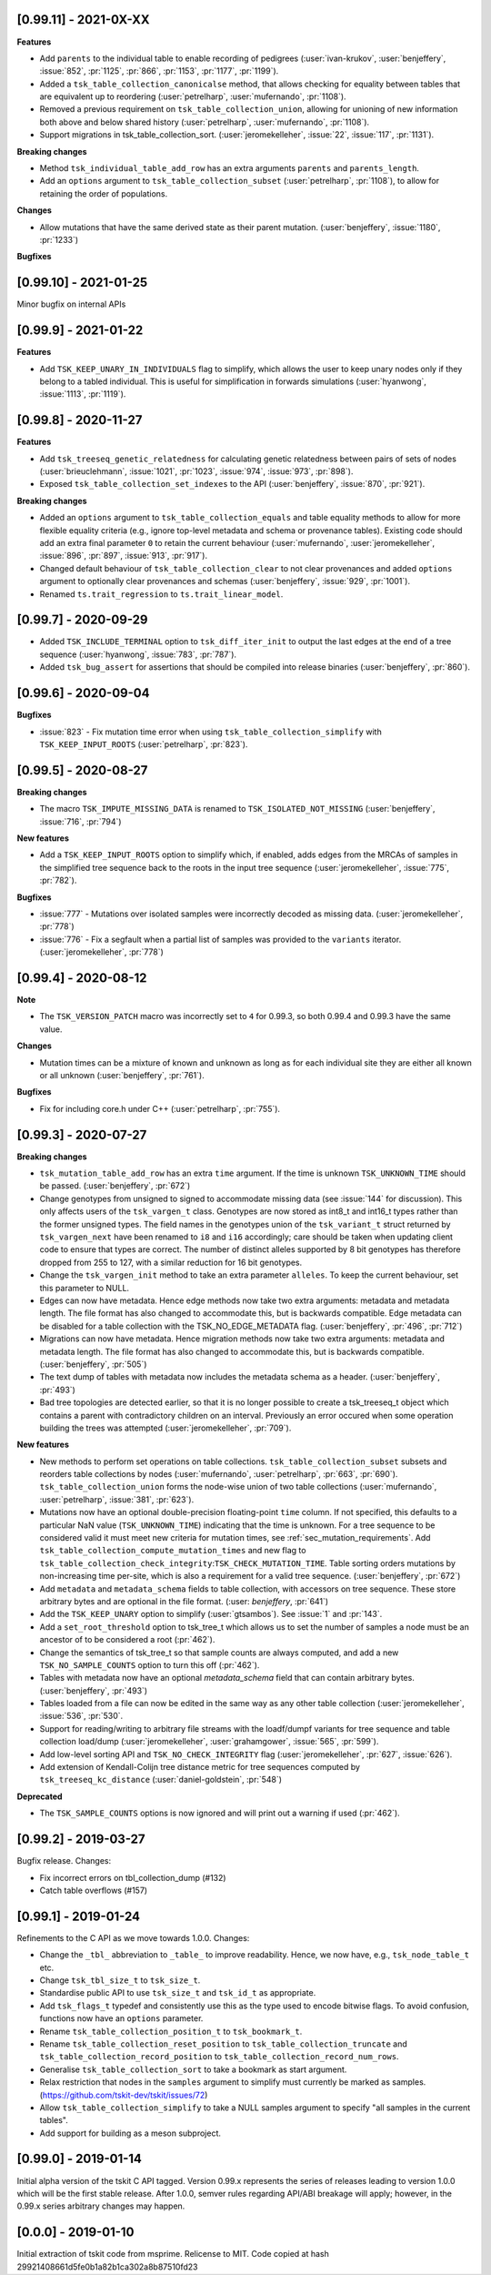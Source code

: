 ----------------------
[0.99.11] - 2021-0X-XX
----------------------

**Features**

- Add ``parents`` to the individual table to enable recording of pedigrees
  (:user:`ivan-krukov`, :user:`benjeffery`, :issue:`852`, :pr:`1125`, :pr:`866`, :pr:`1153`, :pr:`1177`, :pr:`1199`).

- Added a ``tsk_table_collection_canonicalse`` method, that allows checking for equality between
  tables that are equivalent up to reordering (:user:`petrelharp`, :user:`mufernando`, :pr:`1108`).

- Removed a previous requirement on ``tsk_table_collection_union``, allowing for unioning of
  new information both above and below shared history (:user:`petrelharp`, :user:`mufernando`, :pr:`1108`).

- Support migrations in tsk_table_collection_sort. (:user:`jeromekelleher`,
  :issue:`22`, :issue:`117`, :pr:`1131`).

**Breaking changes**

- Method ``tsk_individual_table_add_row`` has an extra arguments ``parents`` and ``parents_length``.

- Add an ``options`` argument to ``tsk_table_collection_subset`` (:user:`petrelharp`, :pr:`1108`),
  to allow for retaining the order of populations.

**Changes**

- Allow mutations that have the same derived state as their parent mutation.
  (:user:`benjeffery`, :issue:`1180`, :pr:`1233`)

**Bugfixes**

----------------------
[0.99.10] - 2021-01-25
----------------------

Minor bugfix on internal APIs

---------------------
[0.99.9] - 2021-01-22
---------------------

**Features**

- Add ``TSK_KEEP_UNARY_IN_INDIVIDUALS`` flag to simplify, which allows the user to
  keep unary nodes only if they belong to a tabled individual. This is useful for
  simplification in forwards simulations (:user:`hyanwong`, :issue:`1113`, :pr:`1119`).


---------------------
[0.99.8] - 2020-11-27
---------------------

**Features**

- Add ``tsk_treeseq_genetic_relatedness`` for calculating genetic relatedness between
  pairs of sets of nodes (:user:`brieuclehmann`, :issue:`1021`, :pr:`1023`, :issue:`974`,
  :issue:`973`, :pr:`898`).

- Exposed ``tsk_table_collection_set_indexes`` to the API
  (:user:`benjeffery`, :issue:`870`, :pr:`921`).

**Breaking changes**

- Added an ``options`` argument to ``tsk_table_collection_equals``
  and table equality methods to allow for more flexible equality criteria
  (e.g., ignore top-level metadata and schema or provenance tables).
  Existing code should add an extra final parameter ``0`` to retain the
  current behaviour (:user:`mufernando`, :user:`jeromekelleher`,
  :issue:`896`, :pr:`897`, :issue:`913`, :pr:`917`).

- Changed default behaviour of ``tsk_table_collection_clear`` to not clear
  provenances and added ``options`` argument to optionally clear provenances
  and schemas (:user:`benjeffery`, :issue:`929`, :pr:`1001`).

- Renamed ``ts.trait_regression`` to ``ts.trait_linear_model``.

---------------------
[0.99.7] - 2020-09-29
---------------------

- Added ``TSK_INCLUDE_TERMINAL`` option to ``tsk_diff_iter_init`` to output the last edges
  at the end of a tree sequence (:user:`hyanwong`, :issue:`783`, :pr:`787`).

- Added ``tsk_bug_assert`` for assertions that should be compiled into release binaries
  (:user:`benjeffery`, :pr:`860`).

---------------------
[0.99.6] - 2020-09-04
---------------------

**Bugfixes**

- :issue:`823` - Fix mutation time error when using
  ``tsk_table_collection_simplify`` with ``TSK_KEEP_INPUT_ROOTS``
  (:user:`petrelharp`, :pr:`823`).

---------------------
[0.99.5] - 2020-08-27
---------------------

**Breaking changes**

- The macro ``TSK_IMPUTE_MISSING_DATA`` is renamed to ``TSK_ISOLATED_NOT_MISSING``
  (:user:`benjeffery`, :issue:`716`, :pr:`794`)

**New features**

- Add a ``TSK_KEEP_INPUT_ROOTS`` option to simplify which, if enabled, adds edges
  from the MRCAs of samples in the simplified tree sequence back to the roots
  in the input tree sequence (:user:`jeromekelleher`, :issue:`775`, :pr:`782`).

**Bugfixes**

- :issue:`777` - Mutations over isolated samples were incorrectly decoded as
  missing data. (:user:`jeromekelleher`, :pr:`778`)

- :issue:`776` - Fix a segfault when a partial list of samples
  was provided to the ``variants`` iterator. (:user:`jeromekelleher`, :pr:`778`)

---------------------
[0.99.4] - 2020-08-12
---------------------

**Note**

- The ``TSK_VERSION_PATCH`` macro was incorrectly set to ``4`` for 0.99.3, so both
  0.99.4 and 0.99.3 have the same value.

**Changes**

- Mutation times can be a mixture of known and unknown as long as for each
  individual site  they are either all known or all unknown (:user:`benjeffery`, :pr:`761`).

**Bugfixes**

- Fix for including core.h under C++ (:user:`petrelharp`, :pr:`755`).

---------------------
[0.99.3] - 2020-07-27
---------------------

**Breaking changes**

- ``tsk_mutation_table_add_row`` has an extra ``time`` argument. If the time
  is unknown ``TSK_UNKNOWN_TIME`` should be passed.
  (:user:`benjeffery`, :pr:`672`)

- Change genotypes from unsigned to signed to accommodate missing data
  (see :issue:`144` for discussion). This only affects users of the
  ``tsk_vargen_t`` class. Genotypes are now stored as int8_t and int16_t
  types rather than the former unsigned types. The field names in the
  genotypes union of the ``tsk_variant_t`` struct returned by ``tsk_vargen_next``
  have been renamed to ``i8`` and ``i16`` accordingly; care should be
  taken when updating client code to ensure that types are correct. The number
  of distinct alleles supported by 8 bit genotypes has therefore dropped
  from 255 to 127, with a similar reduction for 16 bit genotypes.

- Change the ``tsk_vargen_init`` method to take an extra parameter ``alleles``.
  To keep the current behaviour, set this parameter to NULL.

- Edges can now have metadata. Hence edge methods now take two extra arguments:
  metadata and metadata length. The file format has also changed to accommodate this,
  but is backwards compatible. Edge metadata can be disabled for a table collection with
  the TSK_NO_EDGE_METADATA flag.
  (:user:`benjeffery`, :pr:`496`, :pr:`712`)

- Migrations can now have metadata. Hence migration methods now take two extra arguments:
  metadata and metadata length. The file format has also changed to accommodate this,
  but is backwards compatible.
  (:user:`benjeffery`, :pr:`505`)

- The text dump of tables with metadata now includes the metadata schema as a header.
  (:user:`benjeffery`, :pr:`493`)

- Bad tree topologies are detected earlier, so that it is no longer possible
  to create a tsk_treeseq_t object which contains a parent with contradictory
  children on an interval. Previously an error occured when some operation
  building the trees was attempted (:user:`jeromekelleher`, :pr:`709`).

**New features**

- New methods to perform set operations on table collections.
  ``tsk_table_collection_subset`` subsets and reorders table collections by nodes
  (:user:`mufernando`, :user:`petrelharp`, :pr:`663`, :pr:`690`).
  ``tsk_table_collection_union`` forms the node-wise union of two table collections
  (:user:`mufernando`, :user:`petrelharp`, :issue:`381`, :pr:`623`).

- Mutations now have an optional double-precision floating-point ``time`` column.
  If not specified, this defaults to a particular NaN value (``TSK_UNKNOWN_TIME``)
  indicating that the time is unknown. For a tree sequence to be considered valid
  it must meet new criteria for mutation times, see :ref:`sec_mutation_requirements`.
  Add ``tsk_table_collection_compute_mutation_times`` and new flag to
  ``tsk_table_collection_check_integrity``:``TSK_CHECK_MUTATION_TIME``. Table sorting
  orders mutations by non-increasing time per-site, which is also a requirement for a
  valid tree sequence.
  (:user:`benjeffery`, :pr:`672`)

- Add ``metadata`` and ``metadata_schema`` fields to table collection, with accessors on
  tree sequence. These store arbitrary bytes and are optional in the file format.
  (:user: `benjeffery`, :pr:`641`)

- Add the ``TSK_KEEP_UNARY`` option to simplify (:user:`gtsambos`). See :issue:`1`
  and :pr:`143`.

- Add a ``set_root_threshold`` option to tsk_tree_t which allows us to set the
  number of samples a node must be an ancestor of to be considered a root
  (:pr:`462`).

- Change the semantics of tsk_tree_t so that sample counts are always
  computed, and add a new ``TSK_NO_SAMPLE_COUNTS`` option to turn this
  off (:pr:`462`).

- Tables with metadata now have an optional `metadata_schema` field that can contain
  arbitrary bytes. (:user:`benjeffery`, :pr:`493`)

- Tables loaded from a file can now be edited in the same way as any other
  table collection (:user:`jeromekelleher`, :issue:`536`, :pr:`530`.

- Support for reading/writing to arbitrary file streams with the loadf/dumpf
  variants for tree sequence and table collection load/dump
  (:user:`jeromekelleher`, :user:`grahamgower`, :issue:`565`, :pr:`599`).

- Add low-level sorting API and ``TSK_NO_CHECK_INTEGRITY`` flag
  (:user:`jeromekelleher`, :pr:`627`, :issue:`626`).

- Add extension of Kendall-Colijn tree distance metric for tree sequences
  computed by ``tsk_treeseq_kc_distance``
  (:user:`daniel-goldstein`, :pr:`548`)

**Deprecated**

- The ``TSK_SAMPLE_COUNTS`` options is now ignored and  will print out a warning
  if used (:pr:`462`).

---------------------
[0.99.2] - 2019-03-27
---------------------

Bugfix release. Changes:

- Fix incorrect errors on tbl_collection_dump (#132)
- Catch table overflows (#157)

---------------------
[0.99.1] - 2019-01-24
---------------------

Refinements to the C API as we move towards 1.0.0. Changes:

- Change the ``_tbl_`` abbreviation to ``_table_`` to improve readability.
  Hence, we now have, e.g., ``tsk_node_table_t`` etc.
- Change ``tsk_tbl_size_t`` to ``tsk_size_t``.
- Standardise public API to use ``tsk_size_t`` and ``tsk_id_t`` as appropriate.
- Add ``tsk_flags_t`` typedef and consistently use this as the type used to
  encode bitwise flags. To avoid confusion, functions now have an ``options``
  parameter.
- Rename ``tsk_table_collection_position_t`` to ``tsk_bookmark_t``.
- Rename ``tsk_table_collection_reset_position`` to ``tsk_table_collection_truncate``
  and ``tsk_table_collection_record_position`` to ``tsk_table_collection_record_num_rows``.
- Generalise ``tsk_table_collection_sort`` to take a bookmark as start argument.
- Relax restriction that nodes in the ``samples`` argument to simplify must
  currently be marked as samples. (https://github.com/tskit-dev/tskit/issues/72)
- Allow ``tsk_table_collection_simplify`` to take a NULL samples argument to
  specify "all samples in the current tables".
- Add support for building as a meson subproject.

---------------------
[0.99.0] - 2019-01-14
---------------------

Initial alpha version of the tskit C API tagged. Version 0.99.x
represents the series of releases leading to version 1.0.0 which
will be the first stable release. After 1.0.0, semver rules
regarding API/ABI breakage will apply; however, in the 0.99.x
series arbitrary changes may happen.

--------------------
[0.0.0] - 2019-01-10
--------------------

Initial extraction of tskit code from msprime. Relicense to MIT.
Code copied at hash 29921408661d5fe0b1a82b1ca302a8b87510fd23
